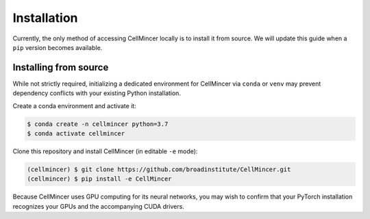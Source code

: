 .. _installation:

Installation
============

Currently, the only method of accessing CellMincer locally is to install it from source. We will update this guide when a ``pip`` version becomes available.

Installing from source
----------------------

While not strictly required, initializing a dedicated environment for CellMincer via ``conda`` or ``venv`` may prevent dependency conflicts with your existing Python installation.

Create a conda environment and activate it:

.. code-block:: console

  $ conda create -n cellmincer python=3.7
  $ conda activate cellmincer

Clone this repository and install CellMincer (in editable ``-e`` mode):

.. code-block:: console

   (cellmincer) $ git clone https://github.com/broadinstitute/CellMincer.git
   (cellmincer) $ pip install -e CellMincer

Because CellMincer uses GPU computing for its neural networks, you may wish to confirm that your PyTorch installation recognizes your GPUs and the accompanying CUDA drivers.
